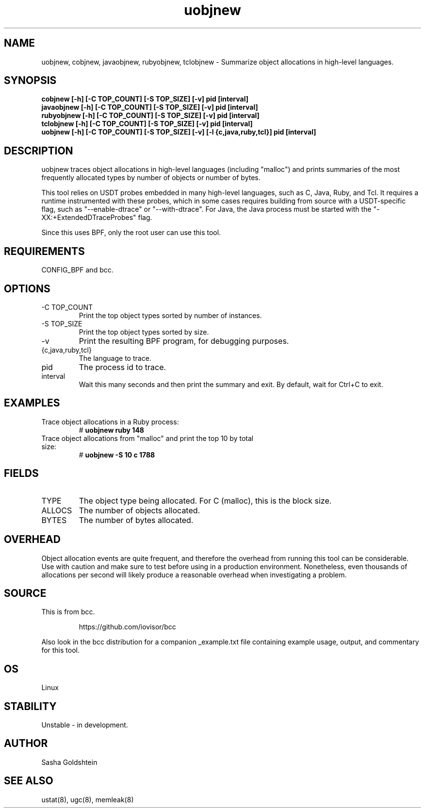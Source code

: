 
.TH uobjnew 8  "2018-10-09" "USER COMMANDS"
.SH NAME
uobjnew, cobjnew, javaobjnew, rubyobjnew, tclobjnew \- Summarize object allocations in
high-level languages.
.SH SYNOPSIS
.B cobjnew [-h] [-C TOP_COUNT] [-S TOP_SIZE] [-v] pid [interval]
.br
.B javaobjnew [-h] [-C TOP_COUNT] [-S TOP_SIZE] [-v] pid [interval]
.br
.B rubyobjnew [-h] [-C TOP_COUNT] [-S TOP_SIZE] [-v] pid [interval]
.br
.B tclobjnew [-h] [-C TOP_COUNT] [-S TOP_SIZE] [-v] pid [interval]
.br
.B uobjnew [-h] [-C TOP_COUNT] [-S TOP_SIZE] [-v] [-l {c,java,ruby,tcl}] pid [interval]
.SH DESCRIPTION
uobjnew traces object allocations in high-level languages (including "malloc")
and prints summaries of the most frequently allocated types by number of
objects or number of bytes.

This tool relies on USDT probes embedded in many high-level languages, such as
C, Java, Ruby, and Tcl. It requires a runtime instrumented with these
probes, which in some cases requires building from source with a USDT-specific
flag, such as "--enable-dtrace" or "--with-dtrace". For Java, the Java process
must be started with the "-XX:+ExtendedDTraceProbes" flag.

Since this uses BPF, only the root user can use this tool.
.SH REQUIREMENTS
CONFIG_BPF and bcc.
.SH OPTIONS
.TP
\-C TOP_COUNT
Print the top object types sorted by number of instances.
.TP
\-S TOP_SIZE
Print the top object types sorted by size.
.TP
\-v
Print the resulting BPF program, for debugging purposes.
.TP
{c,java,ruby,tcl}
The language to trace.
.TP
pid
The process id to trace.
.TP
interval
Wait this many seconds and then print the summary and exit. By default, wait
for Ctrl+C to exit.
.SH EXAMPLES
.TP
Trace object allocations in a Ruby process:
#
.B uobjnew ruby 148
.TP
Trace object allocations from "malloc" and print the top 10 by total size:
#
.B uobjnew -S 10 c 1788
.SH FIELDS
.TP
TYPE
The object type being allocated. For C (malloc), this is the block size.
.TP
ALLOCS
The number of objects allocated.
.TP
BYTES
The number of bytes allocated.
.SH OVERHEAD
Object allocation events are quite frequent, and therefore the overhead from
running this tool can be considerable. Use with caution and make sure to 
test before using in a production environment. Nonetheless, even thousands of
allocations per second will likely produce a reasonable overhead when 
investigating a problem.
.SH SOURCE
This is from bcc.
.IP
https://github.com/iovisor/bcc
.PP
Also look in the bcc distribution for a companion _example.txt file containing
example usage, output, and commentary for this tool.
.SH OS
Linux
.SH STABILITY
Unstable - in development.
.SH AUTHOR
Sasha Goldshtein
.SH SEE ALSO
ustat(8), ugc(8), memleak(8)